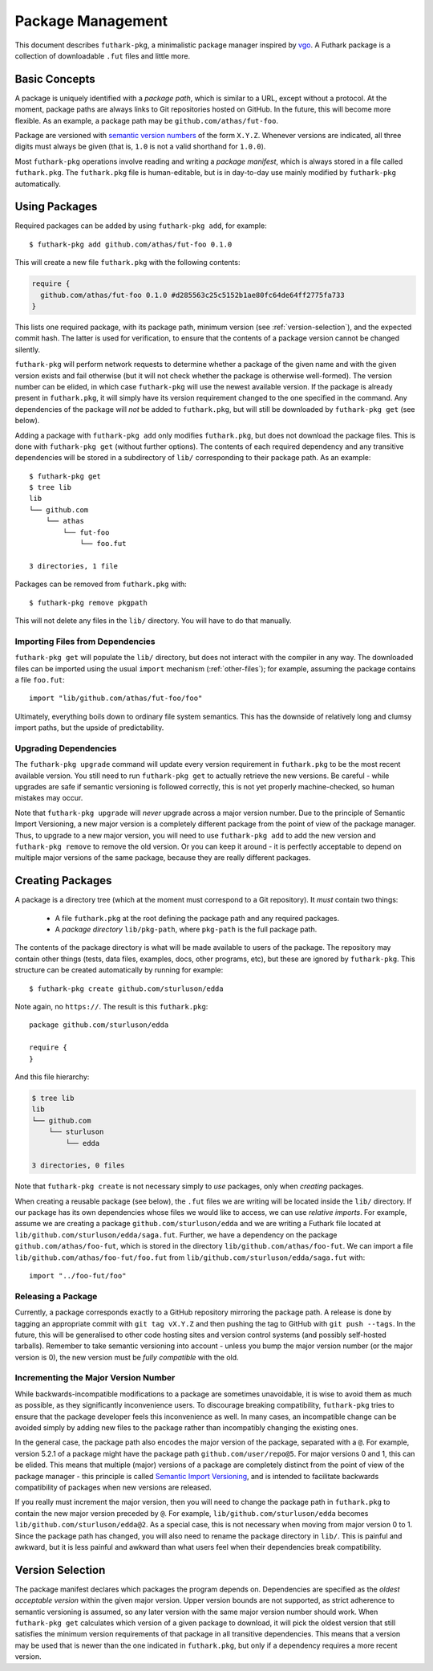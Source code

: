 .. _package-management:

Package Management
==================

This document describes ``futhark-pkg``, a minimalistic package
manager inspired by `vgo <https://research.swtch.com/vgo>`_.  A
Futhark package is a collection of downloadable ``.fut`` files and
little more.

Basic Concepts
--------------

A package is uniquely identified with a *package path*, which is
similar to a URL, except without a protocol.  At the moment, package
paths are always links to Git repositories hosted on GitHub.  In the
future, this will become more flexible.  As an example, a package path
may be ``github.com/athas/fut-foo``.

Package are versioned with `semantic version numbers
<https://semver.org/>`_ of the form ``X.Y.Z``.  Whenever versions are
indicated, all three digits must always be given (that is, ``1.0`` is
not a valid shorthand for ``1.0.0``).

Most ``futhark-pkg`` operations involve reading and writing a *package
manifest*, which is always stored in a file called ``futhark.pkg``.
The ``futhark.pkg`` file is human-editable, but is in day-to-day use
mainly modified by ``futhark-pkg`` automatically.

Using Packages
--------------

Required packages can be added by using ``futhark-pkg add``, for example::

  $ futhark-pkg add github.com/athas/fut-foo 0.1.0

This will create a new file ``futhark.pkg`` with the following contents:

.. code-block:: text

   require {
     github.com/athas/fut-foo 0.1.0 #d285563c25c5152b1ae80fc64de64ff2775fa733
   }

This lists one required package, with its package path, minimum
version (see :ref:`version-selection`), and the expected commit hash.
The latter is used for verification, to ensure that the contents of a
package version cannot be changed silently.

``futhark-pkg`` will perform network requests to determine whether a
package of the given name and with the given version exists and fail
otherwise (but it will not check whether the package is otherwise
well-formed).  The version number can be elided, in which case
``futhark-pkg`` will use the newest available version.  If the package
is already present in ``futhark.pkg``, it will simply have its version
requirement changed to the one specified in the command.  Any
dependencies of the package will *not* be added to ``futhark.pkg``,
but will still be downloaded by ``futhark-pkg get`` (see below).

Adding a package with ``futhark-pkg add`` only modifies
``futhark.pkg``, but does not download the package files.  This is
done with ``futhark-pkg get`` (without further options).  The contents
of each required dependency and any transitive dependencies will be
stored in a subdirectory of ``lib/`` corresponding to their package
path.  As an example::

  $ futhark-pkg get
  $ tree lib
  lib
  └── github.com
      └── athas
          └── fut-foo
              └── foo.fut

  3 directories, 1 file

Packages can be removed from ``futhark.pkg`` with::

  $ futhark-pkg remove pkgpath

This will not delete any files in the ``lib/`` directory.  You will
have to do that manually.

Importing Files from Dependencies
~~~~~~~~~~~~~~~~~~~~~~~~~~~~~~~~~

``futhark-pkg get`` will populate the ``lib/`` directory, but does not
interact with the compiler in any way.  The downloaded files can be
imported using the usual ``import`` mechanism (:ref:`other-files`);
for example, assuming the package contains a file ``foo.fut``::

  import "lib/github.com/athas/fut-foo/foo"

Ultimately, everything boils down to ordinary file system semantics.
This has the downside of relatively long and clumsy import paths, but
the upside of predictability.

Upgrading Dependencies
~~~~~~~~~~~~~~~~~~~~~~

The ``futhark-pkg upgrade`` command will update every version
requirement in ``futhark.pkg`` to be the most recent available
version.  You still need to run ``futhark-pkg get`` to actually
retrieve the new versions.  Be careful - while upgrades are safe if
semantic versioning is followed correctly, this is not yet properly
machine-checked, so human mistakes may occur.

Note that ``futhark-pkg upgrade`` will *never* upgrade across a major
version number.  Due to the principle of Semantic Import Versioning, a
new major version is a completely different package from the point of
view of the package manager.  Thus, to upgrade to a new major version,
you will need to use ``futhark-pkg add`` to add the new version and
``futhark-pkg remove`` to remove the old version.  Or you can keep it
around - it is perfectly acceptable to depend on multiple major
versions of the same package, because they are really different
packages.

Creating Packages
-----------------

A package is a directory tree (which at the moment must correspond to
a Git repository).  It *must* contain two things:

  * A file ``futhark.pkg`` at the root defining the package path and
    any required packages.

  * A *package directory* ``lib/pkg-path``, where ``pkg-path`` is the
    full package path.

The contents of the package directory is what will be made available
to users of the package.  The repository may contain other things
(tests, data files, examples, docs, other programs, etc), but these
are ignored by ``futhark-pkg``.  This structure can be created
automatically by running for example::

  $ futhark-pkg create github.com/sturluson/edda

Note again, no ``https://``.  The result is this ``futhark.pkg``::

  package github.com/sturluson/edda

  require {
  }

And this file hierarchy:

.. code-block:: text

   $ tree lib
   lib
   └── github.com
       └── sturluson
           └── edda

   3 directories, 0 files

Note that ``futhark-pkg create`` is not necessary simply to *use*
packages, only when *creating* packages.

When creating a reusable package (see below), the ``.fut`` files we
are writing will be located inside the ``lib/`` directory.  If our
package has its own dependencies whose files we would like to access,
we can use *relative imports*.  For example, assume we are creating a
package ``github.com/sturluson/edda`` and we are writing a Futhark
file located at ``lib/github.com/sturluson/edda/saga.fut``.  Further,
we have a dependency on the package ``github.com/athas/foo-fut``,
which is stored in the directory ``lib/github.com/athas/foo-fut``.  We
can import a file ``lib/github.com/athas/foo-fut/foo.fut`` from
``lib/github.com/sturluson/edda/saga.fut`` with::

  import "../foo-fut/foo"

Releasing a Package
~~~~~~~~~~~~~~~~~~~

Currently, a package corresponds exactly to a GitHub repository
mirroring the package path.  A release is done by tagging an
appropriate commit with ``git tag vX.Y.Z`` and then pushing the tag to
GitHub with ``git push --tags``.  In the future, this will be
generalised to other code hosting sites and version control systems
(and possibly self-hosted tarballs).  Remember to take semantic
versioning into account - unless you bump the major version number (or
the major version is 0), the new version must be *fully compatible*
with the old.

Incrementing the Major Version Number
~~~~~~~~~~~~~~~~~~~~~~~~~~~~~~~~~~~~~

While backwards-incompatible modifications to a package are sometimes
unavoidable, it is wise to avoid them as much as possible, as they
significantly inconvenience users.  To discourage breaking
compatibility, ``futhark-pkg`` tries to ensure that the package
developer feels this inconvenience as well.  In many cases, an
incompatible change can be avoided simply by adding new files to the
package rather than incompatibly changing the existing ones.

In the general case, the package path also encodes the major version
of the package, separated with a ``@``.  For example, version 5.2.1 of
a package might have the package path ``github.com/user/repo@5``.  For
major versions 0 and 1, this can be elided.  This means that multiple
(major) versions of a package are completely distinct from the point
of view of the package manager - this principle is called `Semantic
Import Versioning <https://research.swtch.com/vgo-import>`_, and is
intended to facilitate backwards compatibility of packages when new
versions are released.

If you really must increment the major version, then you will need to
change the package path in ``futhark.pkg`` to contain the new major
version preceded by ``@``.  For example,
``lib/github.com/sturluson/edda`` becomes
``lib/github.com/sturluson/edda@2``.  As a special case, this is not
necessary when moving from major version 0 to 1.  Since the package
path has changed, you will also need to rename the package directory
in ``lib/``.  This is painful and awkward, but it is less painful and
awkward than what users feel when their dependencies break
compatibility.

.. _version-selection:

Version Selection
-----------------

The package manifest declares which packages the program depends on.
Dependencies are specified as the *oldest acceptable version* within
the given major version.  Upper version bounds are not supported, as
strict adherence to semantic versioning is assumed, so any later
version with the same major version number should work.  When
``futhark-pkg get`` calculates which version of a given package to
download, it will pick the oldest version that still satisfies the
minimum version requirements of that package in all transitive
dependencies.  This means that a version may be used that is newer
than the one indicated in ``futhark.pkg``, but only if a dependency
requires a more recent version.
